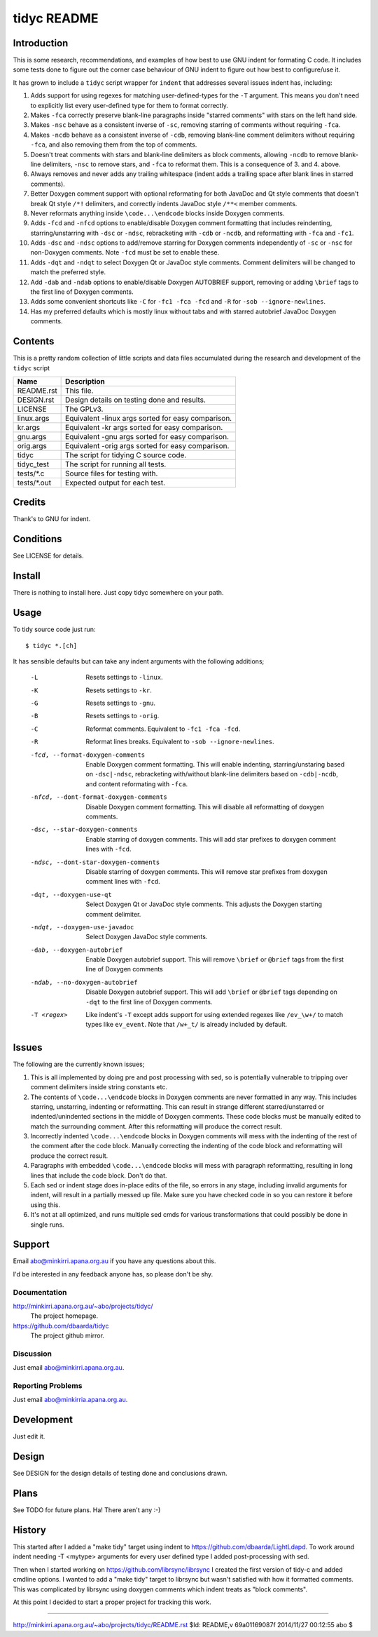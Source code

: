 ============
tidyc README
============

Introduction
============

This is some research, recommendations, and examples of how best to
use GNU indent for formating C code. It includes some tests done to
figure out the corner case behaviour of GNU indent to figure out how
best to configure/use it.

It has grown to include a ``tidyc`` script wrapper for ``indent`` that
addresses several issues indent has, including:

1. Adds support for using regexes for matching user-defined-types for
   the ``-T`` argument. This means you don't need to explicitly list
   every user-defined type for them to format correctly.

2. Makes ``-fca`` correctly preserve blank-line paragraphs inside
   "starred comments" with stars on the left hand side.

3. Makes ``-nsc`` behave as a consistent inverse of ``-sc``, removing
   starring of comments without requiring ``-fca``.

4. Makes ``-ncdb`` behave as a consistent inverse of ``-cdb``,
   removing blank-line comment delimiters without requiring ``-fca``,
   and also removing them from the top of comments.

5. Doesn't treat comments with stars and blank-line delimiters as
   block comments, allowing ``-ncdb`` to remove blank-line delimiters,
   ``-nsc`` to remove stars, and ``-fca`` to reformat them. This is a
   consequence of 3. and 4. above.

6. Always removes and never adds any trailing whitespace (indent adds
   a trailing space after blank lines in starred comments).

7. Better Doxygen comment support with optional reformating for both
   JavaDoc and Qt style comments that doesn't break Qt style ``/*!``
   delimiters, and correctly indents JavaDoc style ``/**<`` member
   comments.

8. Never reformats anything inside ``\code...\endcode`` blocks inside
   Doxygen comments.

9. Adds ``-fcd`` and ``-nfcd`` options to enable/disable Doxygen
   comment formatting that includes reindenting, starring/unstarring
   with ``-dsc`` or ``-ndsc``, rebracketing with ``-cdb`` or ``-ncdb``,
   and reformatting with ``-fca`` and ``-fc1``.

10. Adds ``-dsc`` and ``-ndsc`` options to add/remove starring for
    Doxygen comments independently of ``-sc`` or ``-nsc`` for non-Doxygen
    comments. Note ``-fcd`` must be set to enable these.

11. Adds ``-dqt`` and ``-ndqt`` to select Doxygen Qt or JavaDoc style
    comments. Comment delimiters will be changed to match the preferred
    style.

12. Add ``-dab`` and ``-ndab`` options to enable/disable Doxygen
    AUTOBRIEF support, removing or adding ``\brief`` tags to the first
    line of Doxygen comments.

13. Adds some convenient shortcuts like ``-C`` for ``-fc1 -fca -fcd`` and
    ``-R`` for ``-sob --ignore-newlines``.

14. Has my preferred defaults which is mostly linux without tabs and
    with starred autobrief JavaDoc Doxygen comments.

Contents
========

This is a pretty random collection of little scripts and data files
accumulated during the research and development of the ``tidyc``
script

=========== ======================================================
Name        Description
=========== ======================================================
README.rst  This file.
DESIGN.rst  Design details on testing done and results.
LICENSE     The GPLv3.
linux.args  Equivalent -linux args sorted for easy comparison.
kr.args     Equivalent -kr args sorted for easy comparison.
gnu.args    Equivalent -gnu args sorted for easy comparison.
orig.args   Equivalent -orig args sorted for easy comparison.
tidyc       The script for tidying C source code.
tidyc_test  The script for running all tests.
tests/*.c   Source files for testing with.
tests/*.out Expected output for each test.
=========== ======================================================


Credits
=======

Thank's to GNU for indent.


Conditions
==========

See LICENSE for details.


Install
=======

There is nothing to install here. Just copy tidyc somewhere on your
path.


Usage
=====

To tidy source code just run::

    $ tidyc *.[ch]

It has sensible defaults but can take any indent arguments with the
following additions;

   -L  Resets settings to ``-linux``.
   -K  Resets settings to ``-kr``.
   -G  Resets settings to ``-gnu``.
   -B  Resets settings to ``-orig``.
   -C  Reformat comments. Equivalent to ``-fc1 -fca -fcd``.
   -R  Reformat lines breaks. Equivalent to ``-sob --ignore-newlines``.
   -fcd, --format-doxygen-comments
       Enable Doxygen comment formatting. This will enable indenting,
       starring/unstaring based on ``-dsc|-ndsc``, rebracketing with/without
       blank-line delimiters based on ``-cdb|-ncdb``, and content
       reformating with ``-fca``.
   -nfcd, --dont-format-doxygen-comments
       Disable Doxygen comment formatting. This will disable all
       reformatting of doxygen comments.
   -dsc, --star-doxygen-comments
       Enable starring of doxygen comments. This will add star prefixes
       to doxygen comment lines with ``-fcd``.
   -ndsc, --dont-star-doxygen-comments
       Disable starring of doxygen comments. This will remove star prefixes
       from doxygen comment lines with ``-fcd``.
   -dqt, --doxygen-use-qt
       Select Doxygen Qt or JavaDoc style comments. This adjusts the
       Doxygen starting comment delimiter.
   -ndqt, --doxygen-use-javadoc
       Select Doxygen JavaDoc style comments.
   -dab, --doxygen-autobrief
       Enable Doxygen autobrief support. This will remove ``\brief`` or
       ``@brief`` tags from the first line of Doxygen comments
   -ndab, --no-doxygen-autobrief
       Disable Doxygen autobrief support. This will add ``\brief`` or
       ``@brief`` tags depending on ``-dqt`` to the first line of Doxygen
       comments.
   -T <regex>
       Like indent's ``-T`` except adds support for using extended
       regexes like ``/ev_\w+/`` to match types like ``ev_event``. Note
       that ``/w+_t/`` is already included by default.

Issues
======

The following are the currently known issues;

1. This is all implemented by doing pre and post processing with sed, so
   is potentially vulnerable to tripping over comment delimiters inside
   string constants etc.

2. The contents of ``\code...\endcode`` blocks in Doxygen comments are
   never formatted in any way. This includes starring, unstarring,
   indenting or reformatting. This can result in strange different
   starred/unstarred or indented/unindented sections in the middle of
   Doxygen comments. These code blocks must be manually edited to match
   the surrounding comment. After this reformatting will produce the
   correct result.

3. Incorrectly indented ``\code...\endcode`` blocks in Doxygen comments
   will mess with the indenting of the rest of the comment after the
   code block. Manually correcting the indenting of the code block and
   reformatting will produce the correct result.

4. Paragraphs with embedded ``\code...\endcode`` blocks will mess with
   paragraph reformatting, resulting in long lines that include the
   code block. Don't do that.

5. Each sed or indent stage does in-place edits of the file, so errors
   in any stage, including invalid arguments for indent, will result in a
   partially messed up file. Make sure you have checked code in so you
   can restore it before using this.

6. It's not at all optimized, and runs multiple sed cmds for various
   transformations that could possibly be done in single runs.

Support
=======

Email abo@minkirri.apana.org.au if you have any questions about this.

I'd be interested in any feedback anyone has, so please don't be shy.

Documentation
-------------

http://minkirri.apana.org.au/~abo/projects/tidyc/
  The project homepage.

https://github.com/dbaarda/tidyc
  The project github mirror.

Discussion
----------

Just email abo@minkirri.apana.org.au.

Reporting Problems
------------------

Just email abo@minkirria.apana.org.au.

Development
===========

Just edit it.

Design
======

See DESIGN for the design details of testing done and conclusions drawn.


Plans
=====

See TODO for future plans. Ha! There aren't any :-)


History
=======

This started after I added a "make tidy" target using indent to
https://github.com/dbaarda/LightLdapd. To work around indent needing
-T <mytype> arguments for every user defined type I added
post-processing with sed.

Then when I started working on https://github.com/librsync/librsync I
created the first version of tidy-c and added cmdline options. I
wanted to add a "make tidy" target to librsync but wasn't satisfied
with how it formatted comments. This was complicated by librsync using
doxygen comments which indent treats as "block comments".

At this point I decided to start a proper project for tracking this
work.

----

http://minkirri.apana.org.au/~abo/projects/tidyc/README.rst
$Id: README,v 69a01169087f 2014/11/27 00:12:55 abo $

